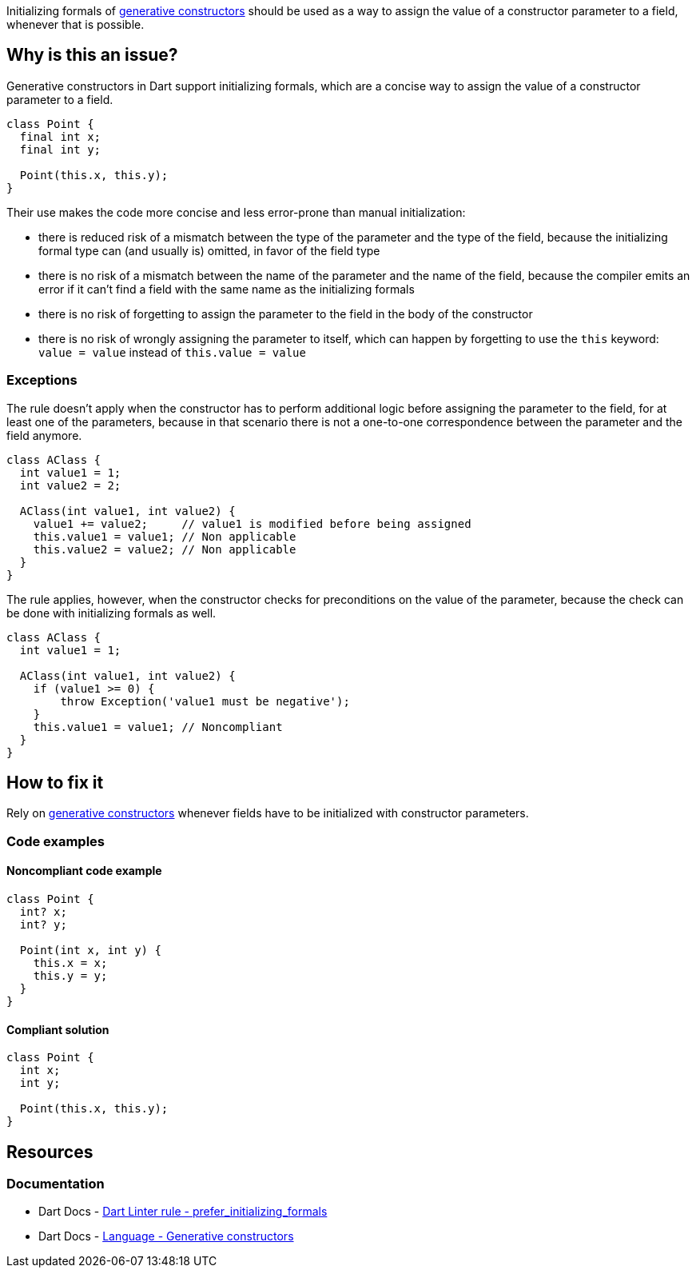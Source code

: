 Initializing formals of https://dart.dev/language/constructors#generative-constructors[generative constructors] should be used as a way to assign the value of a constructor parameter to a field, whenever that is possible.

== Why is this an issue?

Generative constructors in Dart support initializing formals, which are a concise way to assign the value of a constructor parameter to a field. 

[source,dart]
----
class Point {
  final int x;
  final int y;

  Point(this.x, this.y);
}
----

Their use makes the code more concise and less error-prone than manual initialization:

* there is reduced risk of a mismatch between the type of the parameter and the type of the field, because the initializing formal type can (and usually is) omitted, in favor of the field type
* there is no risk of a mismatch between the name of the parameter and the name of the field, because the compiler emits an error if it can't find a field with the same name as the initializing formals
* there is no risk of forgetting to assign the parameter to the field in the body of the constructor
* there is no risk of wrongly assigning the parameter to itself, which can happen by forgetting to use the `this` keyword: `value = value` instead of `this.value = value`

=== Exceptions

The rule doesn't apply when the constructor has to perform additional logic before assigning the parameter to the field, for at least one of the parameters, because in that scenario there is not a one-to-one correspondence between the parameter and the field anymore.

[source,dart]
----
class AClass {
  int value1 = 1;
  int value2 = 2;

  AClass(int value1, int value2) {
    value1 += value2;     // value1 is modified before being assigned
    this.value1 = value1; // Non applicable
    this.value2 = value2; // Non applicable
  }
}
----

The rule applies, however, when the constructor checks for preconditions on the value of the parameter, because the check can be done with initializing formals as well.

[source,dart]
----
class AClass {
  int value1 = 1;

  AClass(int value1, int value2) {
    if (value1 >= 0) { 
        throw Exception('value1 must be negative');
    }
    this.value1 = value1; // Noncompliant
  }
}
----

== How to fix it

Rely on https://dart.dev/language/constructors#generative-constructors[generative constructors] whenever fields have to be initialized with constructor parameters.

=== Code examples

==== Noncompliant code example

[source,dart,diff-id=1,diff-type=noncompliant]
----
class Point {
  int? x;
  int? y;

  Point(int x, int y) {
    this.x = x;
    this.y = y;
  }
}
----

==== Compliant solution

[source,dart,diff-id=1,diff-type=compliant]
----
class Point {
  int x;
  int y;

  Point(this.x, this.y);
}
----

== Resources

=== Documentation

* Dart Docs - https://dart.dev/tools/linter-rules/prefer_initializing_formals[Dart Linter rule - prefer_initializing_formals]
* Dart Docs - https://dart.dev/language/constructors#generative-constructors[Language - Generative constructors]

ifdef::env-github,rspecator-view[]

'''
== Implementation Specification
(visible only on this page)

=== Message

Use an initializing formal to assign a parameter to a field.

=== Highlighting

The entire assignment expression: e.g. `this.value = value`.

endif::env-github,rspecator-view[]
